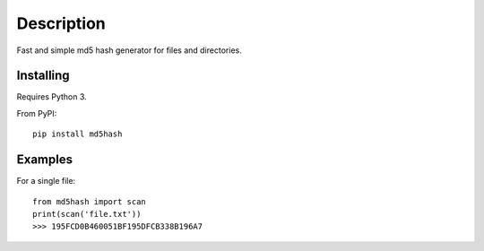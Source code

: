 Description
===========
Fast and simple md5 hash generator for files and directories.

Installing
----------
Requires Python 3.

From PyPI:
::

    pip install md5hash

Examples
--------
For a single file:
::

    from md5hash import scan
    print(scan('file.txt'))
    >>> 195FCD0B460051BF195DFCB338B196A7
